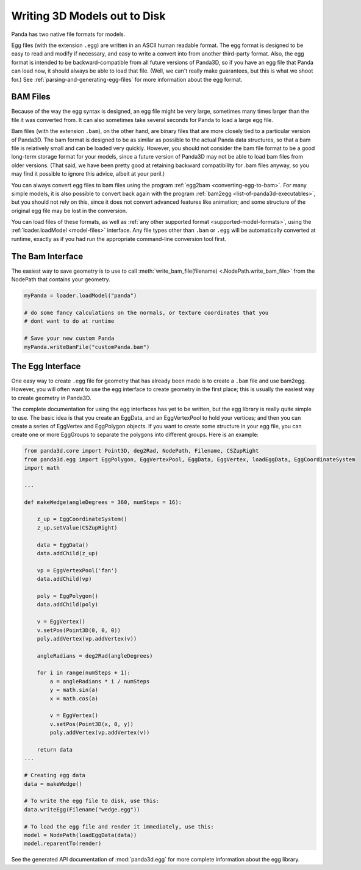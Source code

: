 .. _writing-3d-models-out-to-disk:

Writing 3D Models out to Disk
=============================

Panda has two native file formats for models.

Egg files (with the extension ``.egg``) are written in an
ASCII human readable format. The egg format is designed to be easy to read and
modify if necessary, and easy to write a convert into from another third-party
format. Also, the egg format is intended to be backward-compatible from all
future versions of Panda3D, so if you have an egg file that Panda can load
now, it should always be able to load that file. (Well, we can't really make
guarantees, but this is what we shoot for.)
See :ref:`parsing-and-generating-egg-files` for more information about the egg
format.

BAM Files
---------

Because of the way the egg syntax is designed, an egg file might be very
large, sometimes many times larger than the file it was converted from. It can
also sometimes take several seconds for Panda to load a large egg file.

Bam files (with the extension ``.bam``), on the other hand,
are binary files that are more closely tied to a particular version of Panda3D.
The bam format is designed to be as similar as possible to the actual Panda data
structures, so that a bam file is relatively small and can be loaded very
quickly. However, you should not consider the bam file format to be a good
long-term storage format for your models, since a future version of Panda3D
may not be able to load bam files from older versions. (That said, we have been
pretty good at retaining backward compatibility for .bam files anyway, so you
may find it possible to ignore this advice, albeit at your peril.)

You can always convert egg files to bam files using the program
:ref:`egg2bam <converting-egg-to-bam>`. For many simple models, it is also
possible to convert back again with the program
:ref:`bam2egg <list-of-panda3d-executables>`, but you should not rely on this,
since it does not convert advanced features like animation; and some structure
of the original egg file may be lost in the conversion.

You can load files of these formats, as well as
:ref:`any other supported format <supported-model-formats>`, using the
:ref:`loader.loadModel <model-files>` interface. Any file types other than
``.bam`` or ``.egg`` will be automatically converted at runtime, exactly as if
you had run the appropriate command-line conversion tool first.

The Bam Interface
-----------------

The easiest way to save geometry is to use to call
:meth:`write_bam_file(filename) <.NodePath.write_bam_file>` from the NodePath
that contains your geometry.

.. code-block:: python

   myPanda = loader.loadModel("panda")

   # do some fancy calculations on the normals, or texture coordinates that you
   # dont want to do at runtime

   # Save your new custom Panda
   myPanda.writeBamFile("customPanda.bam")

The Egg Interface
-----------------

One easy way to create ``.egg`` file for geometry that has already been made is
to create a ``.bam`` file and use bam2egg.
However, you will often want to use the egg interface to create geometry in
the first place; this is usually the easiest way to create geometry in Panda3D.

The complete documentation for using the egg interfaces has yet to be written,
but the egg library is really quite simple to use. The basic idea is that you
create an EggData, and an EggVertexPool to hold your vertices; and then you
can create a series of EggVertex and EggPolygon objects. If you want to create
some structure in your egg file, you can create one or more EggGroups to
separate the polygons into different groups. Here is an example:

.. code-block:: python

   from panda3d.core import Point3D, deg2Rad, NodePath, Filename, CSZupRight
   from panda3d.egg import EggPolygon, EggVertexPool, EggData, EggVertex, loadEggData, EggCoordinateSystem
   import math

   ...

   def makeWedge(angleDegrees = 360, numSteps = 16):

       z_up = EggCoordinateSystem()
       z_up.setValue(CSZupRight)

       data = EggData()
       data.addChild(z_up)

       vp = EggVertexPool('fan')
       data.addChild(vp)

       poly = EggPolygon()
       data.addChild(poly)

       v = EggVertex()
       v.setPos(Point3D(0, 0, 0))
       poly.addVertex(vp.addVertex(v))

       angleRadians = deg2Rad(angleDegrees)

       for i in range(numSteps + 1):
           a = angleRadians * i / numSteps
           y = math.sin(a)
           x = math.cos(a)

           v = EggVertex()
           v.setPos(Point3D(x, 0, y))
           poly.addVertex(vp.addVertex(v))

       return data
   ...

   # Creating egg data
   data = makeWedge()

   # To write the egg file to disk, use this:
   data.writeEgg(Filename("wedge.egg"))

   # To load the egg file and render it immediately, use this:
   model = NodePath(loadEggData(data))
   model.reparentTo(render)


See the generated API documentation of :mod:`panda3d.egg` for more complete
information about the egg library.
